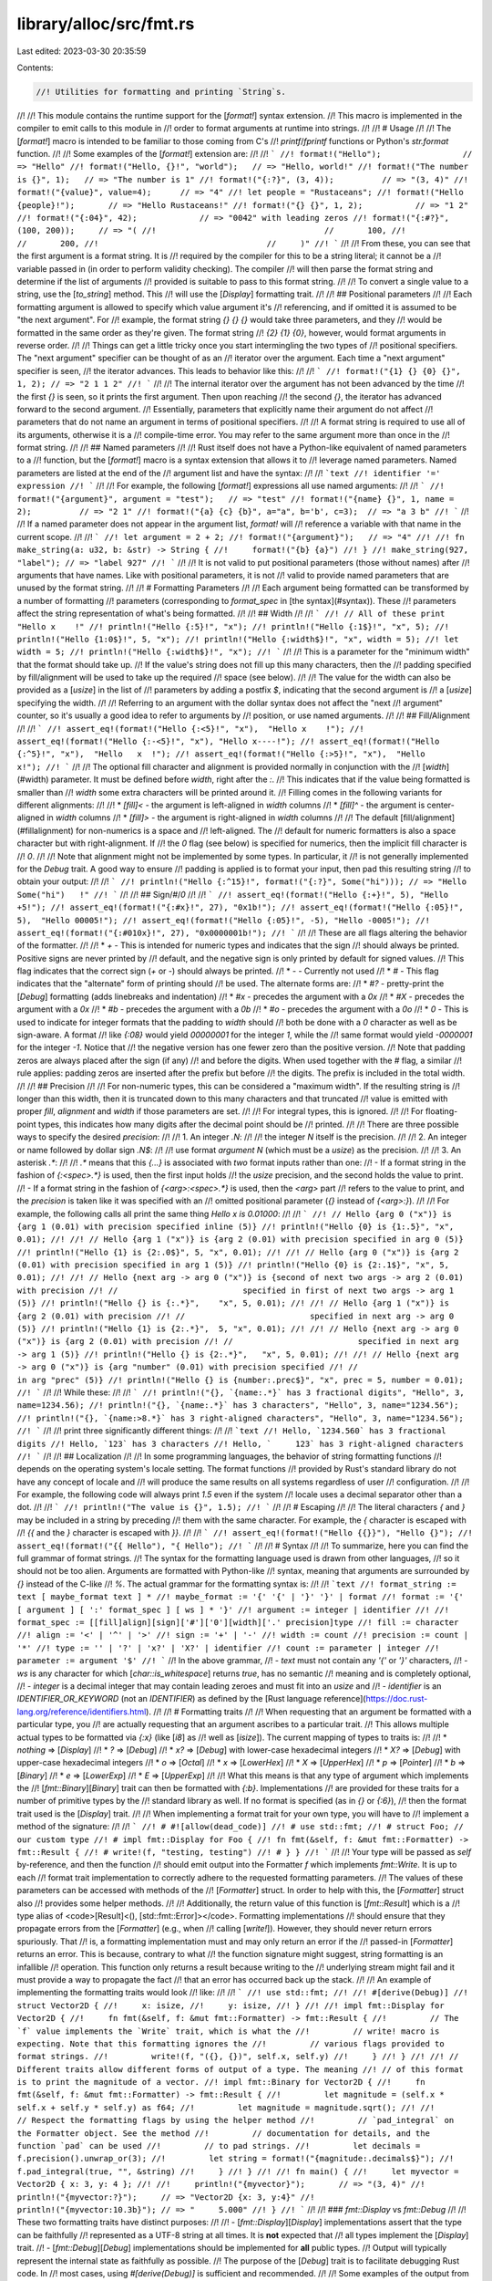 library/alloc/src/fmt.rs
========================

Last edited: 2023-03-30 20:35:59

Contents:

.. code-block:: rs

    //! Utilities for formatting and printing `String`s.
//!
//! This module contains the runtime support for the [`format!`] syntax extension.
//! This macro is implemented in the compiler to emit calls to this module in
//! order to format arguments at runtime into strings.
//!
//! # Usage
//!
//! The [`format!`] macro is intended to be familiar to those coming from C's
//! `printf`/`fprintf` functions or Python's `str.format` function.
//!
//! Some examples of the [`format!`] extension are:
//!
//! ```
//! format!("Hello");                 // => "Hello"
//! format!("Hello, {}!", "world");   // => "Hello, world!"
//! format!("The number is {}", 1);   // => "The number is 1"
//! format!("{:?}", (3, 4));          // => "(3, 4)"
//! format!("{value}", value=4);      // => "4"
//! let people = "Rustaceans";
//! format!("Hello {people}!");       // => "Hello Rustaceans!"
//! format!("{} {}", 1, 2);           // => "1 2"
//! format!("{:04}", 42);             // => "0042" with leading zeros
//! format!("{:#?}", (100, 200));     // => "(
//!                                   //       100,
//!                                   //       200,
//!                                   //     )"
//! ```
//!
//! From these, you can see that the first argument is a format string. It is
//! required by the compiler for this to be a string literal; it cannot be a
//! variable passed in (in order to perform validity checking). The compiler
//! will then parse the format string and determine if the list of arguments
//! provided is suitable to pass to this format string.
//!
//! To convert a single value to a string, use the [`to_string`] method. This
//! will use the [`Display`] formatting trait.
//!
//! ## Positional parameters
//!
//! Each formatting argument is allowed to specify which value argument it's
//! referencing, and if omitted it is assumed to be "the next argument". For
//! example, the format string `{} {} {}` would take three parameters, and they
//! would be formatted in the same order as they're given. The format string
//! `{2} {1} {0}`, however, would format arguments in reverse order.
//!
//! Things can get a little tricky once you start intermingling the two types of
//! positional specifiers. The "next argument" specifier can be thought of as an
//! iterator over the argument. Each time a "next argument" specifier is seen,
//! the iterator advances. This leads to behavior like this:
//!
//! ```
//! format!("{1} {} {0} {}", 1, 2); // => "2 1 1 2"
//! ```
//!
//! The internal iterator over the argument has not been advanced by the time
//! the first `{}` is seen, so it prints the first argument. Then upon reaching
//! the second `{}`, the iterator has advanced forward to the second argument.
//! Essentially, parameters that explicitly name their argument do not affect
//! parameters that do not name an argument in terms of positional specifiers.
//!
//! A format string is required to use all of its arguments, otherwise it is a
//! compile-time error. You may refer to the same argument more than once in the
//! format string.
//!
//! ## Named parameters
//!
//! Rust itself does not have a Python-like equivalent of named parameters to a
//! function, but the [`format!`] macro is a syntax extension that allows it to
//! leverage named parameters. Named parameters are listed at the end of the
//! argument list and have the syntax:
//!
//! ```text
//! identifier '=' expression
//! ```
//!
//! For example, the following [`format!`] expressions all use named arguments:
//!
//! ```
//! format!("{argument}", argument = "test");   // => "test"
//! format!("{name} {}", 1, name = 2);          // => "2 1"
//! format!("{a} {c} {b}", a="a", b='b', c=3);  // => "a 3 b"
//! ```
//!
//! If a named parameter does not appear in the argument list, `format!` will
//! reference a variable with that name in the current scope.
//!
//! ```
//! let argument = 2 + 2;
//! format!("{argument}");   // => "4"
//!
//! fn make_string(a: u32, b: &str) -> String {
//!     format!("{b} {a}")
//! }
//! make_string(927, "label"); // => "label 927"
//! ```
//!
//! It is not valid to put positional parameters (those without names) after
//! arguments that have names. Like with positional parameters, it is not
//! valid to provide named parameters that are unused by the format string.
//!
//! # Formatting Parameters
//!
//! Each argument being formatted can be transformed by a number of formatting
//! parameters (corresponding to `format_spec` in [the syntax](#syntax)). These
//! parameters affect the string representation of what's being formatted.
//!
//! ## Width
//!
//! ```
//! // All of these print "Hello x    !"
//! println!("Hello {:5}!", "x");
//! println!("Hello {:1$}!", "x", 5);
//! println!("Hello {1:0$}!", 5, "x");
//! println!("Hello {:width$}!", "x", width = 5);
//! let width = 5;
//! println!("Hello {:width$}!", "x");
//! ```
//!
//! This is a parameter for the "minimum width" that the format should take up.
//! If the value's string does not fill up this many characters, then the
//! padding specified by fill/alignment will be used to take up the required
//! space (see below).
//!
//! The value for the width can also be provided as a [`usize`] in the list of
//! parameters by adding a postfix `$`, indicating that the second argument is
//! a [`usize`] specifying the width.
//!
//! Referring to an argument with the dollar syntax does not affect the "next
//! argument" counter, so it's usually a good idea to refer to arguments by
//! position, or use named arguments.
//!
//! ## Fill/Alignment
//!
//! ```
//! assert_eq!(format!("Hello {:<5}!", "x"),  "Hello x    !");
//! assert_eq!(format!("Hello {:-<5}!", "x"), "Hello x----!");
//! assert_eq!(format!("Hello {:^5}!", "x"),  "Hello   x  !");
//! assert_eq!(format!("Hello {:>5}!", "x"),  "Hello     x!");
//! ```
//!
//! The optional fill character and alignment is provided normally in conjunction with the
//! [`width`](#width) parameter. It must be defined before `width`, right after the `:`.
//! This indicates that if the value being formatted is smaller than
//! `width` some extra characters will be printed around it.
//! Filling comes in the following variants for different alignments:
//!
//! * `[fill]<` - the argument is left-aligned in `width` columns
//! * `[fill]^` - the argument is center-aligned in `width` columns
//! * `[fill]>` - the argument is right-aligned in `width` columns
//!
//! The default [fill/alignment](#fillalignment) for non-numerics is a space and
//! left-aligned. The
//! default for numeric formatters is also a space character but with right-alignment. If
//! the `0` flag (see below) is specified for numerics, then the implicit fill character is
//! `0`.
//!
//! Note that alignment might not be implemented by some types. In particular, it
//! is not generally implemented for the `Debug` trait.  A good way to ensure
//! padding is applied is to format your input, then pad this resulting string
//! to obtain your output:
//!
//! ```
//! println!("Hello {:^15}!", format!("{:?}", Some("hi"))); // => "Hello   Some("hi")   !"
//! ```
//!
//! ## Sign/`#`/`0`
//!
//! ```
//! assert_eq!(format!("Hello {:+}!", 5), "Hello +5!");
//! assert_eq!(format!("{:#x}!", 27), "0x1b!");
//! assert_eq!(format!("Hello {:05}!", 5),  "Hello 00005!");
//! assert_eq!(format!("Hello {:05}!", -5), "Hello -0005!");
//! assert_eq!(format!("{:#010x}!", 27), "0x0000001b!");
//! ```
//!
//! These are all flags altering the behavior of the formatter.
//!
//! * `+` - This is intended for numeric types and indicates that the sign
//!         should always be printed. Positive signs are never printed by
//!         default, and the negative sign is only printed by default for signed values.
//!         This flag indicates that the correct sign (`+` or `-`) should always be printed.
//! * `-` - Currently not used
//! * `#` - This flag indicates that the "alternate" form of printing should
//!         be used. The alternate forms are:
//!     * `#?` - pretty-print the [`Debug`] formatting (adds linebreaks and indentation)
//!     * `#x` - precedes the argument with a `0x`
//!     * `#X` - precedes the argument with a `0x`
//!     * `#b` - precedes the argument with a `0b`
//!     * `#o` - precedes the argument with a `0o`
//! * `0` - This is used to indicate for integer formats that the padding to `width` should
//!         both be done with a `0` character as well as be sign-aware. A format
//!         like `{:08}` would yield `00000001` for the integer `1`, while the
//!         same format would yield `-0000001` for the integer `-1`. Notice that
//!         the negative version has one fewer zero than the positive version.
//!         Note that padding zeros are always placed after the sign (if any)
//!         and before the digits. When used together with the `#` flag, a similar
//!         rule applies: padding zeros are inserted after the prefix but before
//!         the digits. The prefix is included in the total width.
//!
//! ## Precision
//!
//! For non-numeric types, this can be considered a "maximum width". If the resulting string is
//! longer than this width, then it is truncated down to this many characters and that truncated
//! value is emitted with proper `fill`, `alignment` and `width` if those parameters are set.
//!
//! For integral types, this is ignored.
//!
//! For floating-point types, this indicates how many digits after the decimal point should be
//! printed.
//!
//! There are three possible ways to specify the desired `precision`:
//!
//! 1. An integer `.N`:
//!
//!    the integer `N` itself is the precision.
//!
//! 2. An integer or name followed by dollar sign `.N$`:
//!
//!    use format *argument* `N` (which must be a `usize`) as the precision.
//!
//! 3. An asterisk `.*`:
//!
//!    `.*` means that this `{...}` is associated with *two* format inputs rather than one:
//!    - If a format string in the fashion of `{:<spec>.*}` is used, then the first input holds
//!      the `usize` precision, and the second holds the value to print.
//!    - If a format string in the fashion of `{<arg>:<spec>.*}` is used, then the `<arg>` part
//!      refers to the value to print, and the `precision` is taken like it was specified with an
//!      omitted positional parameter (`{}` instead of `{<arg>:}`).
//!
//! For example, the following calls all print the same thing `Hello x is 0.01000`:
//!
//! ```
//! // Hello {arg 0 ("x")} is {arg 1 (0.01) with precision specified inline (5)}
//! println!("Hello {0} is {1:.5}", "x", 0.01);
//!
//! // Hello {arg 1 ("x")} is {arg 2 (0.01) with precision specified in arg 0 (5)}
//! println!("Hello {1} is {2:.0$}", 5, "x", 0.01);
//!
//! // Hello {arg 0 ("x")} is {arg 2 (0.01) with precision specified in arg 1 (5)}
//! println!("Hello {0} is {2:.1$}", "x", 5, 0.01);
//!
//! // Hello {next arg -> arg 0 ("x")} is {second of next two args -> arg 2 (0.01) with precision
//! //                          specified in first of next two args -> arg 1 (5)}
//! println!("Hello {} is {:.*}",    "x", 5, 0.01);
//!
//! // Hello {arg 1 ("x")} is {arg 2 (0.01) with precision
//! //                          specified in next arg -> arg 0 (5)}
//! println!("Hello {1} is {2:.*}",  5, "x", 0.01);
//!
//! // Hello {next arg -> arg 0 ("x")} is {arg 2 (0.01) with precision
//! //                          specified in next arg -> arg 1 (5)}
//! println!("Hello {} is {2:.*}",   "x", 5, 0.01);
//!
//! // Hello {next arg -> arg 0 ("x")} is {arg "number" (0.01) with precision specified
//! //                          in arg "prec" (5)}
//! println!("Hello {} is {number:.prec$}", "x", prec = 5, number = 0.01);
//! ```
//!
//! While these:
//!
//! ```
//! println!("{}, `{name:.*}` has 3 fractional digits", "Hello", 3, name=1234.56);
//! println!("{}, `{name:.*}` has 3 characters", "Hello", 3, name="1234.56");
//! println!("{}, `{name:>8.*}` has 3 right-aligned characters", "Hello", 3, name="1234.56");
//! ```
//!
//! print three significantly different things:
//!
//! ```text
//! Hello, `1234.560` has 3 fractional digits
//! Hello, `123` has 3 characters
//! Hello, `     123` has 3 right-aligned characters
//! ```
//!
//! ## Localization
//!
//! In some programming languages, the behavior of string formatting functions
//! depends on the operating system's locale setting. The format functions
//! provided by Rust's standard library do not have any concept of locale and
//! will produce the same results on all systems regardless of user
//! configuration.
//!
//! For example, the following code will always print `1.5` even if the system
//! locale uses a decimal separator other than a dot.
//!
//! ```
//! println!("The value is {}", 1.5);
//! ```
//!
//! # Escaping
//!
//! The literal characters `{` and `}` may be included in a string by preceding
//! them with the same character. For example, the `{` character is escaped with
//! `{{` and the `}` character is escaped with `}}`.
//!
//! ```
//! assert_eq!(format!("Hello {{}}"), "Hello {}");
//! assert_eq!(format!("{{ Hello"), "{ Hello");
//! ```
//!
//! # Syntax
//!
//! To summarize, here you can find the full grammar of format strings.
//! The syntax for the formatting language used is drawn from other languages,
//! so it should not be too alien. Arguments are formatted with Python-like
//! syntax, meaning that arguments are surrounded by `{}` instead of the C-like
//! `%`. The actual grammar for the formatting syntax is:
//!
//! ```text
//! format_string := text [ maybe_format text ] *
//! maybe_format := '{' '{' | '}' '}' | format
//! format := '{' [ argument ] [ ':' format_spec ] [ ws ] * '}'
//! argument := integer | identifier
//!
//! format_spec := [[fill]align][sign]['#']['0'][width]['.' precision]type
//! fill := character
//! align := '<' | '^' | '>'
//! sign := '+' | '-'
//! width := count
//! precision := count | '*'
//! type := '' | '?' | 'x?' | 'X?' | identifier
//! count := parameter | integer
//! parameter := argument '$'
//! ```
//! In the above grammar,
//! - `text` must not contain any `'{'` or `'}'` characters,
//! - `ws` is any character for which [`char::is_whitespace`] returns `true`, has no semantic
//!   meaning and is completely optional,
//! - `integer` is a decimal integer that may contain leading zeroes and must fit into an `usize` and
//! - `identifier` is an `IDENTIFIER_OR_KEYWORD` (not an `IDENTIFIER`) as defined by the [Rust language reference](https://doc.rust-lang.org/reference/identifiers.html).
//!
//! # Formatting traits
//!
//! When requesting that an argument be formatted with a particular type, you
//! are actually requesting that an argument ascribes to a particular trait.
//! This allows multiple actual types to be formatted via `{:x}` (like [`i8`] as
//! well as [`isize`]). The current mapping of types to traits is:
//!
//! * *nothing* ⇒ [`Display`]
//! * `?` ⇒ [`Debug`]
//! * `x?` ⇒ [`Debug`] with lower-case hexadecimal integers
//! * `X?` ⇒ [`Debug`] with upper-case hexadecimal integers
//! * `o` ⇒ [`Octal`]
//! * `x` ⇒ [`LowerHex`]
//! * `X` ⇒ [`UpperHex`]
//! * `p` ⇒ [`Pointer`]
//! * `b` ⇒ [`Binary`]
//! * `e` ⇒ [`LowerExp`]
//! * `E` ⇒ [`UpperExp`]
//!
//! What this means is that any type of argument which implements the
//! [`fmt::Binary`][`Binary`] trait can then be formatted with `{:b}`. Implementations
//! are provided for these traits for a number of primitive types by the
//! standard library as well. If no format is specified (as in `{}` or `{:6}`),
//! then the format trait used is the [`Display`] trait.
//!
//! When implementing a format trait for your own type, you will have to
//! implement a method of the signature:
//!
//! ```
//! # #![allow(dead_code)]
//! # use std::fmt;
//! # struct Foo; // our custom type
//! # impl fmt::Display for Foo {
//! fn fmt(&self, f: &mut fmt::Formatter) -> fmt::Result {
//! # write!(f, "testing, testing")
//! # } }
//! ```
//!
//! Your type will be passed as `self` by-reference, and then the function
//! should emit output into the Formatter `f` which implements `fmt::Write`. It is up to each
//! format trait implementation to correctly adhere to the requested formatting parameters.
//! The values of these parameters can be accessed with methods of the
//! [`Formatter`] struct. In order to help with this, the [`Formatter`] struct also
//! provides some helper methods.
//!
//! Additionally, the return value of this function is [`fmt::Result`] which is a
//! type alias of <code>[Result]<(), [std::fmt::Error]></code>. Formatting implementations
//! should ensure that they propagate errors from the [`Formatter`] (e.g., when
//! calling [`write!`]). However, they should never return errors spuriously. That
//! is, a formatting implementation must and may only return an error if the
//! passed-in [`Formatter`] returns an error. This is because, contrary to what
//! the function signature might suggest, string formatting is an infallible
//! operation. This function only returns a result because writing to the
//! underlying stream might fail and it must provide a way to propagate the fact
//! that an error has occurred back up the stack.
//!
//! An example of implementing the formatting traits would look
//! like:
//!
//! ```
//! use std::fmt;
//!
//! #[derive(Debug)]
//! struct Vector2D {
//!     x: isize,
//!     y: isize,
//! }
//!
//! impl fmt::Display for Vector2D {
//!     fn fmt(&self, f: &mut fmt::Formatter) -> fmt::Result {
//!         // The `f` value implements the `Write` trait, which is what the
//!         // write! macro is expecting. Note that this formatting ignores the
//!         // various flags provided to format strings.
//!         write!(f, "({}, {})", self.x, self.y)
//!     }
//! }
//!
//! // Different traits allow different forms of output of a type. The meaning
//! // of this format is to print the magnitude of a vector.
//! impl fmt::Binary for Vector2D {
//!     fn fmt(&self, f: &mut fmt::Formatter) -> fmt::Result {
//!         let magnitude = (self.x * self.x + self.y * self.y) as f64;
//!         let magnitude = magnitude.sqrt();
//!
//!         // Respect the formatting flags by using the helper method
//!         // `pad_integral` on the Formatter object. See the method
//!         // documentation for details, and the function `pad` can be used
//!         // to pad strings.
//!         let decimals = f.precision().unwrap_or(3);
//!         let string = format!("{magnitude:.decimals$}");
//!         f.pad_integral(true, "", &string)
//!     }
//! }
//!
//! fn main() {
//!     let myvector = Vector2D { x: 3, y: 4 };
//!
//!     println!("{myvector}");       // => "(3, 4)"
//!     println!("{myvector:?}");     // => "Vector2D {x: 3, y:4}"
//!     println!("{myvector:10.3b}"); // => "     5.000"
//! }
//! ```
//!
//! ### `fmt::Display` vs `fmt::Debug`
//!
//! These two formatting traits have distinct purposes:
//!
//! - [`fmt::Display`][`Display`] implementations assert that the type can be faithfully
//!   represented as a UTF-8 string at all times. It is **not** expected that
//!   all types implement the [`Display`] trait.
//! - [`fmt::Debug`][`Debug`] implementations should be implemented for **all** public types.
//!   Output will typically represent the internal state as faithfully as possible.
//!   The purpose of the [`Debug`] trait is to facilitate debugging Rust code. In
//!   most cases, using `#[derive(Debug)]` is sufficient and recommended.
//!
//! Some examples of the output from both traits:
//!
//! ```
//! assert_eq!(format!("{} {:?}", 3, 4), "3 4");
//! assert_eq!(format!("{} {:?}", 'a', 'b'), "a 'b'");
//! assert_eq!(format!("{} {:?}", "foo\n", "bar\n"), "foo\n \"bar\\n\"");
//! ```
//!
//! # Related macros
//!
//! There are a number of related macros in the [`format!`] family. The ones that
//! are currently implemented are:
//!
//! ```ignore (only-for-syntax-highlight)
//! format!      // described above
//! write!       // first argument is either a &mut io::Write or a &mut fmt::Write, the destination
//! writeln!     // same as write but appends a newline
//! print!       // the format string is printed to the standard output
//! println!     // same as print but appends a newline
//! eprint!      // the format string is printed to the standard error
//! eprintln!    // same as eprint but appends a newline
//! format_args! // described below.
//! ```
//!
//! ### `write!`
//!
//! [`write!`] and [`writeln!`] are two macros which are used to emit the format string
//! to a specified stream. This is used to prevent intermediate allocations of
//! format strings and instead directly write the output. Under the hood, this
//! function is actually invoking the [`write_fmt`] function defined on the
//! [`std::io::Write`] and the [`std::fmt::Write`] trait. Example usage is:
//!
//! ```
//! # #![allow(unused_must_use)]
//! use std::io::Write;
//! let mut w = Vec::new();
//! write!(&mut w, "Hello {}!", "world");
//! ```
//!
//! ### `print!`
//!
//! This and [`println!`] emit their output to stdout. Similarly to the [`write!`]
//! macro, the goal of these macros is to avoid intermediate allocations when
//! printing output. Example usage is:
//!
//! ```
//! print!("Hello {}!", "world");
//! println!("I have a newline {}", "character at the end");
//! ```
//! ### `eprint!`
//!
//! The [`eprint!`] and [`eprintln!`] macros are identical to
//! [`print!`] and [`println!`], respectively, except they emit their
//! output to stderr.
//!
//! ### `format_args!`
//!
//! [`format_args!`] is a curious macro used to safely pass around
//! an opaque object describing the format string. This object
//! does not require any heap allocations to create, and it only
//! references information on the stack. Under the hood, all of
//! the related macros are implemented in terms of this. First
//! off, some example usage is:
//!
//! ```
//! # #![allow(unused_must_use)]
//! use std::fmt;
//! use std::io::{self, Write};
//!
//! let mut some_writer = io::stdout();
//! write!(&mut some_writer, "{}", format_args!("print with a {}", "macro"));
//!
//! fn my_fmt_fn(args: fmt::Arguments) {
//!     write!(&mut io::stdout(), "{args}");
//! }
//! my_fmt_fn(format_args!(", or a {} too", "function"));
//! ```
//!
//! The result of the [`format_args!`] macro is a value of type [`fmt::Arguments`].
//! This structure can then be passed to the [`write`] and [`format`] functions
//! inside this module in order to process the format string.
//! The goal of this macro is to even further prevent intermediate allocations
//! when dealing with formatting strings.
//!
//! For example, a logging library could use the standard formatting syntax, but
//! it would internally pass around this structure until it has been determined
//! where output should go to.
//!
//! [`fmt::Result`]: Result "fmt::Result"
//! [Result]: core::result::Result "std::result::Result"
//! [std::fmt::Error]: Error "fmt::Error"
//! [`write`]: write() "fmt::write"
//! [`to_string`]: crate::string::ToString::to_string "ToString::to_string"
//! [`write_fmt`]: ../../std/io/trait.Write.html#method.write_fmt
//! [`std::io::Write`]: ../../std/io/trait.Write.html
//! [`std::fmt::Write`]: ../../std/fmt/trait.Write.html
//! [`print!`]: ../../std/macro.print.html "print!"
//! [`println!`]: ../../std/macro.println.html "println!"
//! [`eprint!`]: ../../std/macro.eprint.html "eprint!"
//! [`eprintln!`]: ../../std/macro.eprintln.html "eprintln!"
//! [`format_args!`]: ../../std/macro.format_args.html "format_args!"
//! [`fmt::Arguments`]: Arguments "fmt::Arguments"
//! [`format`]: format() "fmt::format"

#![stable(feature = "rust1", since = "1.0.0")]

#[unstable(feature = "fmt_internals", issue = "none")]
pub use core::fmt::rt;
#[stable(feature = "fmt_flags_align", since = "1.28.0")]
pub use core::fmt::Alignment;
#[stable(feature = "rust1", since = "1.0.0")]
pub use core::fmt::Error;
#[stable(feature = "rust1", since = "1.0.0")]
pub use core::fmt::{write, ArgumentV1, Arguments};
#[stable(feature = "rust1", since = "1.0.0")]
pub use core::fmt::{Binary, Octal};
#[stable(feature = "rust1", since = "1.0.0")]
pub use core::fmt::{Debug, Display};
#[stable(feature = "rust1", since = "1.0.0")]
pub use core::fmt::{DebugList, DebugMap, DebugSet, DebugStruct, DebugTuple};
#[stable(feature = "rust1", since = "1.0.0")]
pub use core::fmt::{Formatter, Result, Write};
#[stable(feature = "rust1", since = "1.0.0")]
pub use core::fmt::{LowerExp, UpperExp};
#[stable(feature = "rust1", since = "1.0.0")]
pub use core::fmt::{LowerHex, Pointer, UpperHex};

#[cfg(not(no_global_oom_handling))]
use crate::string;

/// The `format` function takes an [`Arguments`] struct and returns the resulting
/// formatted string.
///
/// The [`Arguments`] instance can be created with the [`format_args!`] macro.
///
/// # Examples
///
/// Basic usage:
///
/// ```
/// use std::fmt;
///
/// let s = fmt::format(format_args!("Hello, {}!", "world"));
/// assert_eq!(s, "Hello, world!");
/// ```
///
/// Please note that using [`format!`] might be preferable.
/// Example:
///
/// ```
/// let s = format!("Hello, {}!", "world");
/// assert_eq!(s, "Hello, world!");
/// ```
///
/// [`format_args!`]: core::format_args
/// [`format!`]: crate::format
#[cfg(not(no_global_oom_handling))]
#[must_use]
#[stable(feature = "rust1", since = "1.0.0")]
#[inline]
pub fn format(args: Arguments<'_>) -> string::String {
    fn format_inner(args: Arguments<'_>) -> string::String {
        let capacity = args.estimated_capacity();
        let mut output = string::String::with_capacity(capacity);
        output.write_fmt(args).expect("a formatting trait implementation returned an error");
        output
    }

    args.as_str().map_or_else(|| format_inner(args), crate::borrow::ToOwned::to_owned)
}


